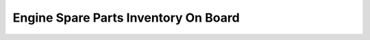 Engine Spare Parts Inventory On Board
=======================================

.. csv-table:: Spare parts
   :file: tables/inventory.csv
   :widths: 30, 60, 5
   :header-rows: 3
